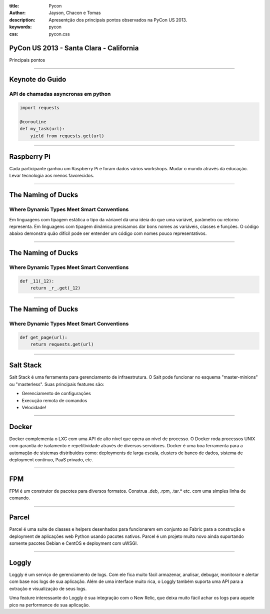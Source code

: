 :title: Pycon
:author: Jayson, Chacon e Tomas
:description: Apresentção dos principais pontos observados na PyCon US 2013.
:keywords: pycon
:css: pycon.css


PyCon US 2013 - Santa Clara - California
========================================

Principais pontos

----

Keynote do Guido
================

API de chamadas asyncronas em python
------------------------------------

.. code:: python

    import requests

    @coroutine
    def my_task(url):
        yield from requests.get(url)

----


Raspberry Pi
============

Cada participante ganhou um Raspberry Pi e foram dados vários workshops. Mudar o mundo através da educação. Levar tecnologia aos menos favorecidos.

----

The Naming of Ducks
===================

Where Dynamic Types Meet Smart Conventions
------------------------------------------

Em linguagens com tipagem estática o tipo da váriavel dá uma ideia do que uma variável, parâmetro ou retorno representa. Em linguagens com tipagem dinâmica precisamos dar bons
nomes as variáveis, classes e funções. O código abaixo demonstra quão difícil pode ser entender um código com nomes pouco representativos.


----

The Naming of Ducks
===================

Where Dynamic Types Meet Smart Conventions
------------------------------------------

.. code:: python

    def _11(_12):
        return _r_.get(_12)


----

The Naming of Ducks
===================

Where Dynamic Types Meet Smart Conventions
------------------------------------------

.. code:: python

    def get_page(url):
        return requests.get(url)

----

Salt Stack
==========

Salt Stack é uma ferramenta para gerenciamento de infraestrutura. O Salt pode funcionar no esquema
"master-minions" ou "masterless". Suas principais features são:

- Gerenciamento de configurações
- Execução remota de comandos
- Velocidade!

----

Docker
======

Docker complementa o LXC com uma API de alto nível que opera ao nível de processo. O Docker roda processos UNIX
com garantia de isolamento e repetitividade através de diversos servidores. Docker é uma boa ferramenta para a
automação de sistemas distribuidos como: deployments de larga escala, clusters de banco de dados, sistema de
deployment contínuo, PaaS privado, etc.

----

FPM
===

FPM é um construtor de pacotes para diversos formatos. Construa .deb, .rpm, .tar.* etc. com uma simples linha
de comando.

----

Parcel
======

Parcel é uma suite de classes e helpers desenhados para funcionarem em conjunto ao Fabric para a construção e
deployment de aplicações web Python usando pacotes nativos. Parcel é um projeto muito novo ainda suportando
somente pacotes Debian e CentOS e deployment com uWSGI.

----

Loggly
======

Loggly é um serviço de gerenciamento de logs. Com ele fica muito fácil armazenar, analisar, debugar, monitorar
e alertar com base nos logs de sua aplicação. Além de uma interface muito rica, o Loggly também suporta uma API
para a extração e visualização de seus logs.

Uma feature interessante do Loggly é sua integração com o New Relic, que deixa muito fácil achar os logs para
aquele pico na performance de sua aplicação.
